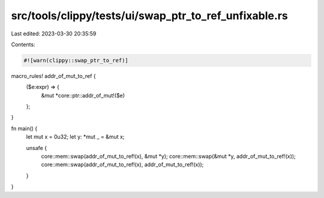 src/tools/clippy/tests/ui/swap_ptr_to_ref_unfixable.rs
======================================================

Last edited: 2023-03-30 20:35:59

Contents:

.. code-block:: rs

    #![warn(clippy::swap_ptr_to_ref)]

macro_rules! addr_of_mut_to_ref {
    ($e:expr) => {
        &mut *core::ptr::addr_of_mut!($e)
    };
}

fn main() {
    let mut x = 0u32;
    let y: *mut _ = &mut x;

    unsafe {
        core::mem::swap(addr_of_mut_to_ref!(x), &mut *y);
        core::mem::swap(&mut *y, addr_of_mut_to_ref!(x));
        core::mem::swap(addr_of_mut_to_ref!(x), addr_of_mut_to_ref!(x));
    }
}


